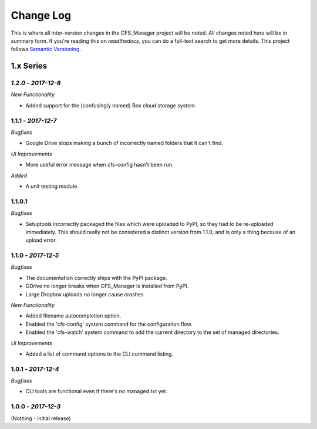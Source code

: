 **********
Change Log
**********

This is where all inter-version changes in the CFS_Manager project will be noted. All changes noted here will be in summary form. If you're reading this on *readthedocs*, you can do a full-text search to get more details. This project follows `Semantic Versioning <http://semver.org/>`_.

1.x Series
==========

*1.2.0* - *2017-12-8*
---------------------

*New Functionality*

* Added support for the (confusingly named) Box cloud storage system.

**1.1.1** - *2017-12-7*
-----------------------

*Bugfixes*

* Google Drive stops making a bunch of incorrectly named folders that it can't find.

*UI Improvements*

* More useful error message when cfs-config hasn't been run.

*Added*

* A unit testing module.

1.1.0.1
-------

*Bugfixes*

* Setuptools incorrectly packaged the files which were uploaded to PyPI, so they had to be re-uploaded immediately. This should really not be considered a distinct version from 1.1.0, and is only a thing because of an upload error.

**1.1.0** - *2017-12-5*
-----------------------

*Bugfixes*

* The documentation correctly ships with the PyPI package.

* GDrive no longer breaks when CFS_Manager is installed from PyPI.

* Large Dropbox uploads no longer cause crashes.

*New Functionality*

* Added filename autocompletion option.

* Enabled the 'cfs-config' system command for the configuration flow.

* Enabled the 'cfs-watch' system command to add the current directory to the set of managed directories.

*UI Improvements*

* Added a list of command options to the CLI command listing.

**1.0.1** - *2017-12-4*
-----------------------

*Bugfixes*

* CLI tools are functional even if there's no managed.txt yet.

**1.0.0** - *2017-12-3*
-----------------------

(Nothing - initial release)